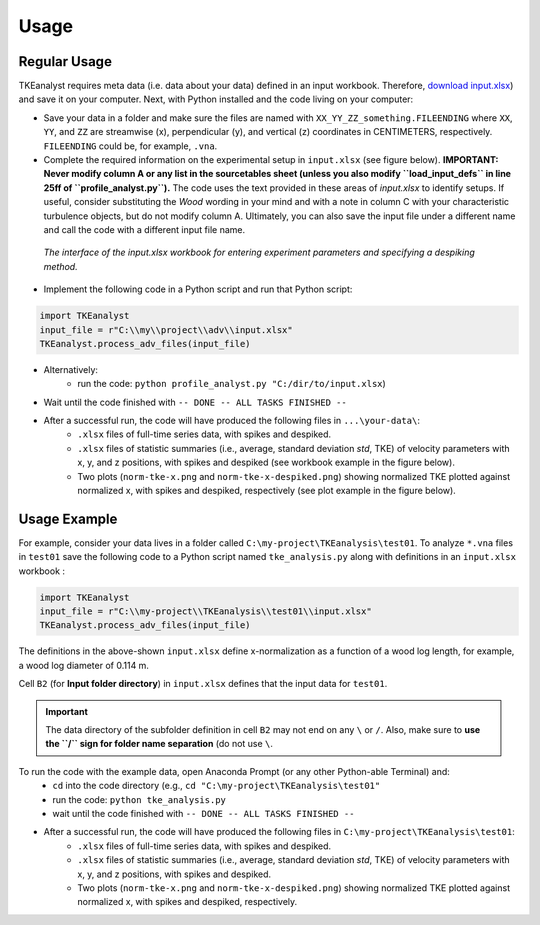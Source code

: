
Usage
=====

Regular Usage
-------------

TKEanalyst requires meta data (i.e. data about your data) defined in an input workbook. Therefore, `download input.xlsx <https://github.com/sschwindt/TKEanalyst/raw/main/input.xlsx>`_) and save it on your computer.
Next, with Python installed and the code living on your computer:

- Save your data in a folder and make sure the files are named with ``XX_YY_ZZ_something.FILEENDING`` where ``XX``, ``YY``, and ``ZZ`` are streamwise (x), perpendicular (y), and vertical (z) coordinates in CENTIMETERS, respectively. ``FILEENDING`` could be, for example, ``.vna``.
- Complete the required information on the experimental setup in ``input.xlsx`` (see figure below). **IMPORTANT: Never modify column A or any list in the sourcetables sheet (unless you also modify ``load_input_defs`` in line 25ff of ``profile_analyst.py``).** The code uses the text provided in these areas of *input.xlsx* to identify setups. If useful, consider substituting the *Wood* wording in your mind and with a note in column C with your characteristic turbulence objects, but do not modify column A. Ultimately, you can also save the input file under a different name and call the code with a different input file name.

.. figure:: https://github.com/sschwindt/TKEanalyst/raw/main/docs/img/input-xlsx.jpg
   :alt: input turbulent tke experiment setup parameters

   *The interface of the input.xlsx workbook for entering experiment parameters and specifying a despiking method.*

- Implement the following code in a Python script and run that Python script:

.. code-block::

    import TKEanalyst
    input_file = r"C:\\my\\project\\adv\\input.xlsx"
    TKEanalyst.process_adv_files(input_file)

- Alternatively:
    + run the code: ``python profile_analyst.py "C:/dir/to/input.xlsx``)
- Wait until the code finished with ``-- DONE -- ALL TASKS FINISHED --``
- After a successful run, the code will have produced the following files in ``...\your-data\``:
    + ``.xlsx`` files of full-time series data, with spikes and despiked.
    + ``.xlsx`` files of statistic summaries (i.e., average, standard deviation *std*, TKE) of velocity parameters with x, y, and z positions, with spikes and despiked (see workbook example in the figure below).
    + Two plots (``norm-tke-x.png`` and ``norm-tke-x-despiked.png``) showing normalized TKE plotted against normalized x, with spikes and despiked, respectively (see plot example in the figure below).

.. figure:: https://github.com/sschwindt/tke-calculator/raw/main/docs/img/output-example.jpg
   :alt: example output tke-calculator

    *Exemplary output workbook of despiked statistics, such as averages, standard deviations, and standard errors of u, v, w, shear stresses (tau) and TKE.*

.. figure:: https://github.com/sschwindt/tke-calculator/raw/main/docs/img/norm-tke-x-despiked.png
   :alt: example output normalized tke plot

    *Exemplary outputof normalized TKE vs. normalized x coordinates.*

Usage Example
-------------

For example, consider your data lives in a folder called ``C:\my-project\TKEanalysis\test01``. To analyze ``*.vna`` files in ``test01`` save the following code to a Python script named ``tke_analysis.py`` along with definitions in an ``input.xlsx`` workbook :


.. code-block::

    import TKEanalyst
    input_file = r"C:\\my-project\\TKEanalysis\\test01\\input.xlsx"
    TKEanalyst.process_adv_files(input_file)

The definitions in the above-shown ``input.xlsx`` define x-normalization as a function of a wood log length, for example, a wood log diameter of 0.114 m.

Cell ``B2`` (for **Input folder directory**) in ``input.xlsx`` defines that the input data for ``test01``.

.. important::

    The data directory of the subfolder definition in cell ``B2`` may not end on any ``\`` or  ``/``. Also, make sure to **use the ``/`` sign for folder name separation** (do not use ``\``.

To run the code with the example data, open Anaconda Prompt (or any other Python-able Terminal) and:
    + ``cd`` into the code directory (e.g., ``cd "C:\my-project\TKEanalysis\test01"``
    + run the code: ``python tke_analysis.py``
    + wait until the code finished with ``-- DONE -- ALL TASKS FINISHED --``
- After a successful run, the code will have produced the following files in ``C:\my-project\TKEanalysis\test01``:
    + ``.xlsx`` files of full-time series data, with spikes and despiked.
    + ``.xlsx`` files of statistic summaries (i.e., average, standard deviation *std*, TKE) of velocity parameters with x, y, and z positions, with spikes and despiked.
    + Two plots (``norm-tke-x.png`` and ``norm-tke-x-despiked.png``) showing normalized TKE plotted against normalized x, with spikes and despiked, respectively.







